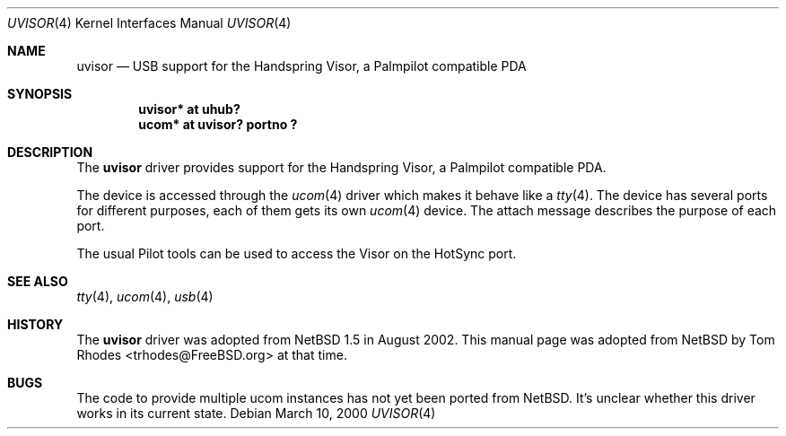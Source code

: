 .\" $NetBSD: uvisor.4,v 1.3 2001/01/23 21:31:10 augustss Exp $
.\" $FreeBSD: src/share/man/man4/uvisor.4,v 1.2.2.2 2002/08/22 15:13:11 trhodes Exp $
.\" $DragonFly: src/share/man/man4/uvisor.4,v 1.4 2007/05/12 21:22:10 swildner Exp $
.\"
.\" Copyright (c) 2000 The NetBSD Foundation, Inc.
.\" All rights reserved.
.\"
.\" This code is derived from software contributed to The NetBSD Foundation
.\" by Lennart Augustsson.
.\"
.\" Redistribution and use in source and binary forms, with or without
.\" modification, are permitted provided that the following conditions
.\" are met:
.\" 1. Redistributions of source code must retain the above copyright
.\"    notice, this list of conditions and the following disclaimer.
.\" 2. Redistributions in binary form must reproduce the above copyright
.\"    notice, this list of conditions and the following disclaimer in the
.\"    documentation and/or other materials provided with the distribution.
.\" 3. All advertising materials mentioning features or use of this software
.\"    must display the following acknowledgment:
.\"        This product includes software developed by the NetBSD
.\"        Foundation, Inc. and its contributors.
.\" 4. Neither the name of The NetBSD Foundation nor the names of its
.\"    contributors may be used to endorse or promote products derived
.\"    from this software without specific prior written permission.
.\"
.\" THIS SOFTWARE IS PROVIDED BY THE NETBSD FOUNDATION, INC. AND CONTRIBUTORS
.\" ``AS IS'' AND ANY EXPRESS OR IMPLIED WARRANTIES, INCLUDING, BUT NOT LIMITED
.\" TO, THE IMPLIED WARRANTIES OF MERCHANTABILITY AND FITNESS FOR A PARTICULAR
.\" PURPOSE ARE DISCLAIMED.  IN NO EVENT SHALL THE FOUNDATION OR CONTRIBUTORS
.\" BE LIABLE FOR ANY DIRECT, INDIRECT, INCIDENTAL, SPECIAL, EXEMPLARY, OR
.\" CONSEQUENTIAL DAMAGES (INCLUDING, BUT NOT LIMITED TO, PROCUREMENT OF
.\" SUBSTITUTE GOODS OR SERVICES; LOSS OF USE, DATA, OR PROFITS; OR BUSINESS
.\" INTERRUPTION) HOWEVER CAUSED AND ON ANY THEORY OF LIABILITY, WHETHER IN
.\" CONTRACT, STRICT LIABILITY, OR TORT (INCLUDING NEGLIGENCE OR OTHERWISE)
.\" ARISING IN ANY WAY OUT OF THE USE OF THIS SOFTWARE, EVEN IF ADVISED OF THE
.\" POSSIBILITY OF SUCH DAMAGE.
.\"
.Dd March 10, 2000
.Dt UVISOR 4
.Os
.Sh NAME
.Nm uvisor
.Nd USB support for the Handspring Visor, a Palmpilot compatible PDA
.Sh SYNOPSIS
.Cd "uvisor* at uhub?"
.Cd "ucom*   at uvisor? portno ?"
.Sh DESCRIPTION
The
.Nm
driver provides support for the Handspring Visor, a Palmpilot compatible PDA.
.Pp
The device is accessed through the
.Xr ucom 4
driver which makes it behave like a
.Xr tty 4 .
The device has several ports for different purposes, each of them gets its
own
.Xr ucom 4
device.
The attach message describes the purpose of each port.
.Pp
The usual Pilot tools can be used to access the Visor on the HotSync port.
.Sh SEE ALSO
.Xr tty 4 ,
.Xr ucom 4 ,
.Xr usb 4
.Sh HISTORY
The
.Nm
driver was adopted from
.Nx 1.5
in August 2002.  This manual page was adopted from
.Nx
by
.An Tom Rhodes Aq trhodes@FreeBSD.org
at that time.
.Sh BUGS
The code to provide multiple ucom instances has not yet been ported
from
.Nx .
It's unclear whether this driver works in its current state.
